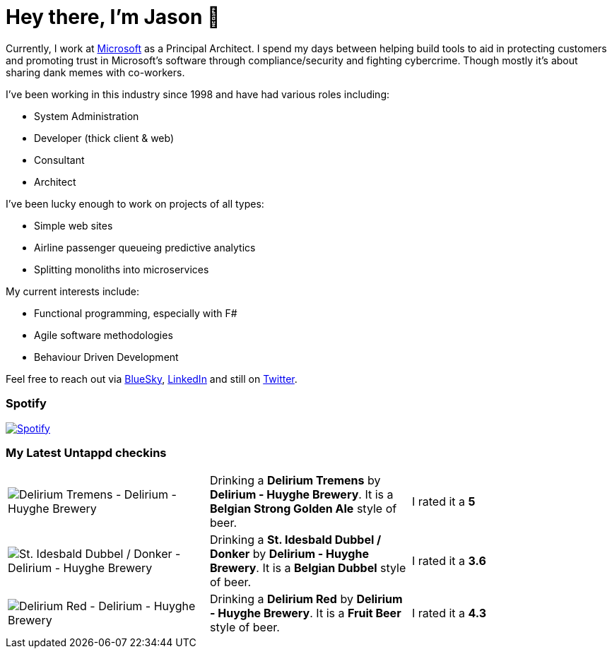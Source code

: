 ﻿# Hey there, I'm Jason 👋

Currently, I work at https://microsoft.com[Microsoft] as a Principal Architect. I spend my days between helping build tools to aid in protecting customers and promoting trust in Microsoft's software through compliance/security and fighting cybercrime. Though mostly it's about sharing dank memes with co-workers. 

I've been working in this industry since 1998 and have had various roles including:

- System Administration
- Developer (thick client & web)
- Consultant
- Architect

I've been lucky enough to work on projects of all types:

- Simple web sites
- Airline passenger queueing predictive analytics
- Splitting monoliths into microservices

My current interests include:

- Functional programming, especially with F#
- Agile software methodologies
- Behaviour Driven Development

Feel free to reach out via https://bsky.app/profile/jtucker.bsky.social[BlueSky], https://www.linkedin.com/in/jatucke/[LinkedIn] and still on https://twitter.com/jtucker[Twitter]. 

### Spotify

image:https://spotify-github-profile.kittinanx.com/api/view?uid=soulposition&cover_image=true&theme=compact&show_offline=false&background_color=121212&interchange=false["Spotify",link="https://open.spotify.com/user/soulposition"]

### My Latest Untappd checkins

|====
// untappd beer
| image:https://images.untp.beer/crop?width=200&height=200&stripmeta=true&url=https://untappd.s3.amazonaws.com/photos/2025_09_03/f4fbe6fdd46ee11dbf25f6377dadf3d1_c_1510680279_raw.jpg[Delirium Tremens - Delirium - Huyghe Brewery] | Drinking a *Delirium Tremens* by *Delirium - Huyghe Brewery*. It is a *Belgian Strong Golden Ale* style of beer. | I rated it a *5*
| image:https://images.untp.beer/crop?width=200&height=200&stripmeta=true&url=https://untappd.s3.amazonaws.com/photos/2025_09_03/99b8bc75bc45ddfc6037a897345440d1_c_1510607350_raw.jpg[St. Idesbald Dubbel / Donker - Delirium - Huyghe Brewery] | Drinking a *St. Idesbald Dubbel / Donker* by *Delirium - Huyghe Brewery*. It is a *Belgian Dubbel* style of beer. | I rated it a *3.6*
| image:https://images.untp.beer/crop?width=200&height=200&stripmeta=true&url=https://untappd.s3.amazonaws.com/photos/2025_09_03/eb0ba9708ed9c6d9421263b0bb7c8d31_c_1510604418_raw.jpg[Delirium Red - Delirium - Huyghe Brewery] | Drinking a *Delirium Red* by *Delirium - Huyghe Brewery*. It is a *Fruit Beer* style of beer. | I rated it a *4.3*
// untappd end
